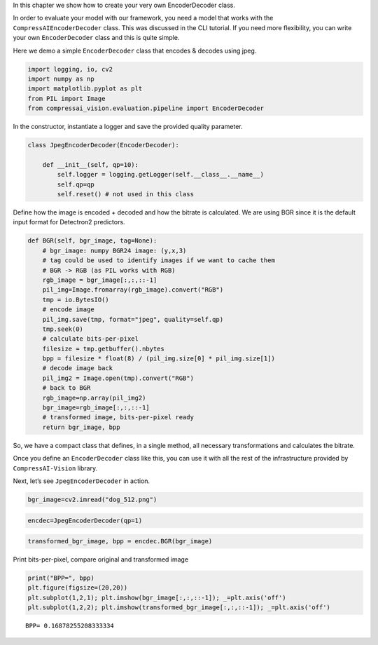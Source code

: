 In this chapter we show how to create your very own EncoderDecoder
class.

In order to evaluate your model with our framework, you need a model
that works with the ``CompressAIEncoderDecoder`` class. This was
discussed in the CLI tutorial. If you need more flexibility, you can
write your own ``EncoderDecoder`` class and this is quite simple.

Here we demo a simple ``EncoderDecoder`` class that encodes & decodes
using jpeg.

.. code:: ipython3

    import logging, io, cv2
    import numpy as np
    import matplotlib.pyplot as plt
    from PIL import Image
    from compressai_vision.evaluation.pipeline import EncoderDecoder

In the constructor, instantiate a logger and save the provided quality
parameter.

.. code:: ipython3

    class JpegEncoderDecoder(EncoderDecoder):
        
        def __init__(self, qp=10):
            self.logger = logging.getLogger(self.__class__.__name__)
            self.qp=qp
            self.reset() # not used in this class

Define how the image is encoded + decoded and how the bitrate is
calculated. We are using BGR since it is the default input format for
Detectron2 predictors.

.. code:: ipython3

        def BGR(self, bgr_image, tag=None):
            # bgr_image: numpy BGR24 image: (y,x,3)
            # tag could be used to identify images if we want to cache them
            # BGR -> RGB (as PIL works with RGB)
            rgb_image = bgr_image[:,:,::-1]
            pil_img=Image.fromarray(rgb_image).convert("RGB")
            tmp = io.BytesIO()
            # encode image
            pil_img.save(tmp, format="jpeg", quality=self.qp)
            tmp.seek(0)
            # calculate bits-per-pixel
            filesize = tmp.getbuffer().nbytes
            bpp = filesize * float(8) / (pil_img.size[0] * pil_img.size[1])
            # decode image back
            pil_img2 = Image.open(tmp).convert("RGB")
            # back to BGR
            rgb_image=np.array(pil_img2)
            bgr_image=rgb_image[:,:,::-1]
            # transformed image, bits-per-pixel ready
            return bgr_image, bpp

So, we have a compact class that defines, in a single method, all
necessary transformations and calculates the bitrate.

Once you define an ``EncoderDecoder`` class like this, you can use it
with all the rest of the infrastructure provided by
``CompressAI-Vision`` library.

Next, let’s see ``JpegEncoderDecoder`` in action.

.. code:: ipython3

    bgr_image=cv2.imread("dog_512.png")

.. code:: ipython3

    encdec=JpegEncoderDecoder(qp=1)

.. code:: ipython3

    transformed_bgr_image, bpp = encdec.BGR(bgr_image)

Print bits-per-pixel, compare original and transformed image

.. code:: ipython3

    print("BPP=", bpp)
    plt.figure(figsize=(20,20))
    plt.subplot(1,2,1); plt.imshow(bgr_image[:,:,::-1]); _=plt.axis('off')
    plt.subplot(1,2,2); plt.imshow(transformed_bgr_image[:,:,::-1]); _=plt.axis('off')


.. parsed-literal::

    BPP= 0.16878255208333334



.. image:: encdec_nb_files/encdec_nb_11_1.png


